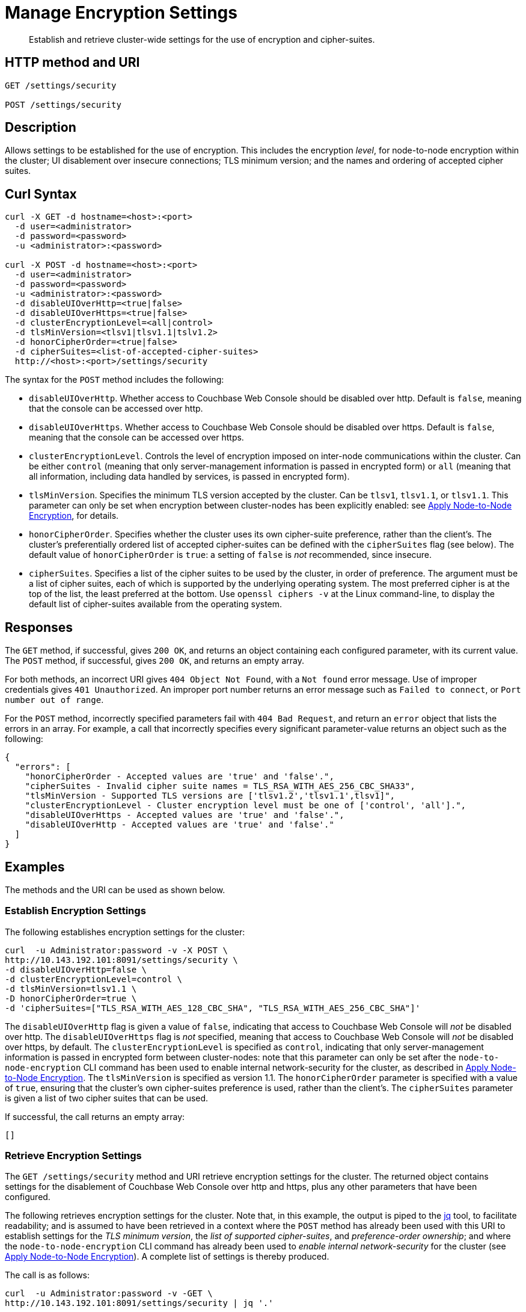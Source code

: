 = Manage Encryption Settings
:page-topic-type: reference

[abstract]
Establish and retrieve cluster-wide settings for the use of encryption and cipher-suites.

== HTTP method and URI

----
GET /settings/security

POST /settings/security
----

== Description

Allows settings to be established for the use of encryption.
This includes the encryption _level_, for node-to-node encryption within the cluster;
UI disablement over insecure connections; TLS minimum version; and the names and ordering of accepted cipher suites.

[#curl-syntax]
== Curl Syntax

----
curl -X GET -d hostname=<host>:<port>
  -d user=<administrator>
  -d password=<password>
  -u <administrator>:<password>

curl -X POST -d hostname=<host>:<port>
  -d user=<administrator>
  -d password=<password>
  -u <administrator>:<password>
  -d disableUIOverHttp=<true|false>
  -d disableUIOverHttps=<true|false>
  -d clusterEncryptionLevel=<all|control>
  -d tlsMinVersion=<tlsv1|tlsv1.1|tslv1.2>
  -d honorCipherOrder=<true|false>
  -d cipherSuites=<list-of-accepted-cipher-suites>
  http://<host>:<port>/settings/security
----

The syntax for the `POST` method includes the following:

* `disableUIOverHttp`.
Whether access to Couchbase Web Console should be disabled over http.
Default is `false`, meaning that the console can be accessed over http.

* `disableUIOverHttps`.
Whether access to Couchbase Web Console should be disabled over https.
Default is `false`, meaning that the console can be accessed over https.

* `clusterEncryptionLevel`.
Controls the level of encryption imposed on inter-node communications within the cluster.
Can be either `control` (meaning that only server-management information is passed in encrypted form) or `all` (meaning that all information, including data handled by services, is passed in encrypted form).

* `tlsMinVersion`.
Specifies the minimum TLS version accepted by the cluster.
Can be `tlsv1`, `tlsv1.1`, or `tlsv1.1`.
This parameter can only be set when encryption between cluster-nodes has been explicitly enabled: see xref:manage:manage-nodes/apply-node-to-node-encryption.adoc[Apply Node-to-Node Encryption], for details.

* `honorCipherOrder`.
Specifies whether the cluster uses its own cipher-suite preference, rather than the client's.
The cluster's preferentially ordered list of accepted cipher-suites can be defined with the `cipherSuites` flag (see below).
The default value of `honorCipherOrder` is `true`: a setting of `false` is _not_ recommended, since insecure.

* `cipherSuites`.
Specifies a list of the cipher suites to be used by the cluster, in order of preference.
The argument must be a list of cipher suites, each of which is supported by the underlying operating system.
The most preferred cipher is at the top of the list, the least preferred at the bottom.
Use `openssl ciphers -v` at the Linux command-line, to display the default list of cipher-suites available from the operating system.

[#responses]
== Responses

The `GET` method, if successful, gives `200 OK`, and returns an object containing each configured parameter, with its current value.
The `POST` method, if successful, gives `200 OK`, and returns an empty array.

For both methods, an incorrect URI gives `404 Object Not Found`, with a `Not found` error message.
Use of improper credentials gives `401 Unauthorized`.
An improper port number returns an error message such as `Failed to connect`, or `Port number out of range`.

For the `POST` method, incorrectly specified parameters fail with `404 Bad Request`, and return an `error` object that lists the errors in an array.
For example, a call that incorrectly specifies every significant parameter-value returns an object such as the following:

----
{
  "errors": [
    "honorCipherOrder - Accepted values are 'true' and 'false'.",
    "cipherSuites - Invalid cipher suite names = TLS_RSA_WITH_AES_256_CBC_SHA33",
    "tlsMinVersion - Supported TLS versions are ['tlsv1.2','tlsv1.1',tlsv1]",
    "clusterEncryptionLevel - Cluster encryption level must be one of ['control', 'all'].",
    "disableUIOverHttps - Accepted values are 'true' and 'false'.",
    "disableUIOverHttp - Accepted values are 'true' and 'false'."
  ]
}
----

== Examples

The methods and the URI can be used as shown below.

[#establish-encryption-settings]
=== Establish Encryption Settings

The following establishes encryption settings for the cluster:

----
curl  -u Administrator:password -v -X POST \
http://10.143.192.101:8091/settings/security \
-d disableUIOverHttp=false \
-d clusterEncryptionLevel=control \
-d tlsMinVersion=tlsv1.1 \
-D honorCipherOrder=true \
-d 'cipherSuites=["TLS_RSA_WITH_AES_128_CBC_SHA", "TLS_RSA_WITH_AES_256_CBC_SHA"]'
----

The `disableUIOverHttp` flag is given a value of `false`, indicating that access to Couchbase Web Console will _not_ be disabled over http.
The `disableUIOverHttps` flag is _not_ specified, meaning that access to Couchbase Web Console will _not_ be disabled over https, by default.
The `clusterEncryptionLevel` is specified as `control`, indicating that only server-management information is passed in encrypted form between cluster-nodes: note that this parameter can only be set after the `node-to-node-encryption` CLI command has been used to enable internal network-security for the cluster, as described in xref:manage:manage-nodes/apply-node-to-node-encryption.adoc[Apply Node-to-Node Encryption].
The `tlsMinVersion` is specified as version 1.1.
The `honorCipherOrder` parameter is specified with a value of `true`, ensuring that the cluster's own cipher-suites preference is used, rather than the client's.
The `cipherSuites` parameter is given a list of two cipher suites that can be used.

If successful, the call returns an empty array:

----
[]
----

[#retrieve-encryption-settings]
=== Retrieve Encryption Settings

The `GET /settings/security` method and URI retrieve encryption settings for the cluster.
The returned object contains settings for the disablement of Couchbase Web Console over http and https, plus any other parameters that have been configured.

The following retrieves encryption settings for the cluster.
Note that, in this example, the output is piped to the https://stedolan.github.io/jq/[jq] tool, to facilitate readability; and is assumed to have been retrieved in a context where the `POST` method has already been used with this URI to establish settings for the _TLS minimum version_, the _list of supported cipher-suites_, and _preference-order ownership_; and where the `node-to-node-encryption` CLI command has already been used to _enable internal network-security_ for the cluster (see xref:manage:manage-nodes/apply-node-to-node-encryption.adoc[Apply Node-to-Node Encryption]).
A complete list of settings is thereby produced.

The call is as follows:

----
curl  -u Administrator:password -v -GET \
http://10.143.192.101:8091/settings/security | jq '.'
----

If the call is successful, the output has the following appearance:

----
{
  "disableUIOverHttp": false,
  "disableUIOverHttps": false,
  "tlsMinVersion": "tlsv1.1",
  "cipherSuites": [
    "TLS_RSA_WITH_AES_128_CBC_SHA",
    "TLS_RSA_WITH_AES_256_CBC_SHA"
  ],
  "honorCipherOrder": true,
  "clusterEncryptionLevel": "control"
}
----

The returned object lists each of the settings with its current value.
An array containing the complete list of acceptable cipher suites is provided as the value of `cipherSuites`.
